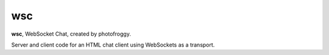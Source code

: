 ===
wsc
===

**wsc**, WebSocket Chat, created by photofroggy.

Server and client code for an HTML chat client using WebSockets as a transport.
